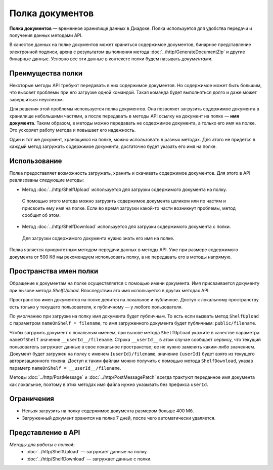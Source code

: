 Полка документов
================

**Полка документов** — временное хранилище данных в Диадоке. Полка используется для удобства передачи и получения данных методами API.

В качестве данных на полке документов может храниться содержимое документов, бинарное представление электронной подписи, архив с результатом выполнения метода :doc:`../http/GenerateDocumentZip` и другие бинарные данные. Условно все эти данные в контексте полки будем называть *документами*.

Преимущества полки
------------------

Некоторые методы API требуют передавать в них содержимое документов. Но содержимое может быть большим, что вызовет проблемы при его загрузке одной командой. Такая команда будет выполняться долго и даже может завершиться неуспехом.

Для решения этой проблемы используется полка документов. Она позволяет загрузить содержимое документа в хранилище небольшими частями, а после передавать в методы API ссылку на документ на полке — **имя документа**. Таким образом, в методы можно передавать не содержимое документа, а только его имя на полке. Это ускоряет работу метода и повышает его надежность.

Один и тот же документ, хранящийся на полке, можно использовать в разных методах. Для этого не придется в каждый метод загружать содержимое документа, достаточно будет указать его имя на полке.

Использование
-------------

Полка предоставляет возможность загружать, хранить и скачивать содержимое документов. Для этого в API реализованы следующие методы:

- Метод :doc:`../http/ShelfUpload` используется для загрузки содержимого документа на полку.

 С помощью этого метода можно загрузить содержимое документа целиком или по частям и присвоить ему имя на полке. Если во время загрузки какой-то части возникнут проблемы, метод сообщит об этом.

- Метод :doc:`../http/ShelfDownload` используется для загрузки содержимого документа с полки.

 Для загрузки содержимого документа нужно знать его имя на полке.

Полка является приоритетным методом передачи данных в методы API. Уже при размере содержимого документа от 500 Кб мы рекомендуем использовать полку, а не передавать его в методы напрямую.

.. _shelf_namespaces:

Пространства имен полки
-----------------------

Обращение к документам на полке осуществляется с помощью имени документа. Имя присваивается документу при вызове метода `ShelfUpload`. Впоследствии это имя используется в других методах API.

Пространство имен документов на полке делится на локальное и публичное. Доступ к локальному пространству есть только у текущего пользователя, к публичному — у любого пользователя.

По умолчанию при загрузке на полку имя документа будет публичным. То есть если вызвать метод ``ShelfUpload`` с параметром ``nameOnShelf = filename``, то имя загруженного документа будет публичным: ``public/filename``.

Чтобы загрузить документ с локальным именем, при вызове метода ``ShelfUpload`` укажите в качестве параметра ``nameOfShelf`` значение ``__userId__/filename``. Строка ``__userId__`` в этом случае сообщает сервису, что текущий пользователь загружает данные в свое локальное пространство; ее не нужно заменять каким-либо значением. Документ будет загружен на полку с именем ``{userId}/filename``, значение ``{userId}`` будет взято из текущего авторизационного токена. Доступ к таким файлам можно получить с помощью метода ``ShelfDownload``, указав параметр ``nameOnShelf = __userId__/filename``.

Методы :doc:`../http/PostMessage` и :doc:`../http/PostMessagePatch` всегда трактуют переданное имя документа как локальное, поэтому в этих методах имя файла нужно указывать без префикса ``userId``.

Ограничения
-----------

- Нельзя загрузить на полку содержимое документа размером больше 400 Мб.
- Загруженный документ хранится на полке 7 дней, после чего автоматически удаляется.

Представление в API
-------------------

*Методы для работы с полкой:*
	- :doc:`../http/ShelfUpload` — загружает данные на полку.
	- :doc:`../http/ShelfDownload` — загружает данные с полки.